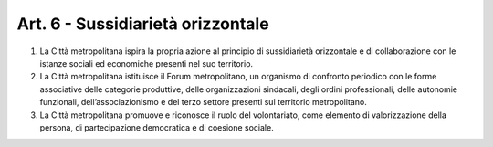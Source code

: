 Art. 6 - Sussidiarietà orizzontale
----------------------------------

1. La Città metropolitana ispira la propria azione al principio di sussidiarietà orizzontale e di collaborazione con le istanze sociali ed economiche presenti nel suo territorio. 
2. La Città metropolitana istituisce il Forum metropolitano, un organismo di confronto periodico con le forme associative delle categorie produttive, delle organizzazioni sindacali, degli ordini professionali, delle autonomie funzionali, dell’associazionismo e del terzo settore presenti sul territorio metropolitano. 
3. La Città metropolitana promuove e riconosce il ruolo del volontariato, come elemento di valorizzazione della persona, di partecipazione democratica e di coesione sociale. 